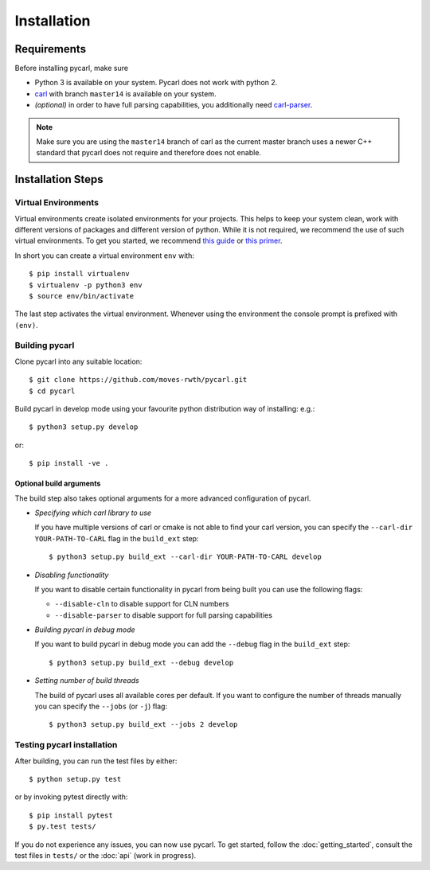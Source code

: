 ***********************
Installation
***********************

Requirements
==================

Before installing pycarl, make sure

- Python 3 is available on your system. Pycarl does not work with python 2.
- `carl <https://ths-rwth.github.io/carl/>`_ with branch ``master14`` is available on your system.
- *(optional)* in order to have full parsing capabilities, you additionally need `carl-parser <https://github.com/ths-rwth/carl-parser>`_.

.. note:: Make sure you are using the ``master14`` branch of carl as the current master branch uses a newer C++ standard that pycarl does not require and therefore does not enable.


Installation Steps
====================

Virtual Environments
--------------------

Virtual environments create isolated environments for your projects.
This helps to keep your system clean, work with different versions of packages and different version of python.
While it is not required, we recommend the use of such virtual environments. To get you started, we recommend
`this guide <http://docs.python-guide.org/en/latest/dev/virtualenvs/>`_ or
`this primer <https://realpython.com/blog/python/python-virtual-environments-a-primer>`_.

In short you can create a virtual environment ``env`` with::

	$ pip install virtualenv
	$ virtualenv -p python3 env
	$ source env/bin/activate

The last step activates the virtual environment.
Whenever using the environment the console prompt is prefixed with ``(env)``.


Building pycarl
---------------

Clone pycarl into any suitable location::

	$ git clone https://github.com/moves-rwth/pycarl.git
	$ cd pycarl

Build pycarl in develop mode using your favourite python distribution way of installing: e.g.::

	$ python3 setup.py develop

or::

	$ pip install -ve .


Optional build arguments
^^^^^^^^^^^^^^^^^^^^^^^^

The build step also takes optional arguments for a more advanced configuration of pycarl.

*	*Specifying which carl library to use*

	If you have multiple versions of carl or cmake is not able to find your carl version,
	you can specify the ``--carl-dir YOUR-PATH-TO-CARL`` flag in the ``build_ext`` step::

	$ python3 setup.py build_ext --carl-dir YOUR-PATH-TO-CARL develop

*	*Disabling functionality*

	If you want to disable certain functionality in pycarl from being built you can use the following flags:

	* ``--disable-cln`` to disable support for CLN numbers
	* ``--disable-parser`` to disable support for full parsing capabilities

*	*Building pycarl in debug mode*

	If you want to build pycarl in debug mode you can add the ``--debug`` flag in the ``build_ext`` step::

	$ python3 setup.py build_ext --debug develop

*	*Setting number of build threads*

	The build of pycarl uses all available cores per default.
	If you want to configure the number of threads manually you can specify the ``--jobs`` (or ``-j``) flag::

	$ python3 setup.py build_ext --jobs 2 develop

Testing pycarl installation
---------------------------
After building, you can run the test files by either::

	$ python setup.py test

or by invoking pytest directly with::

	$ pip install pytest
	$ py.test tests/

If you do not experience any issues, you can now use pycarl. To get started, follow the :doc:`getting_started`, consult the test files in ``tests/`` or the :doc:`api` (work in progress).
